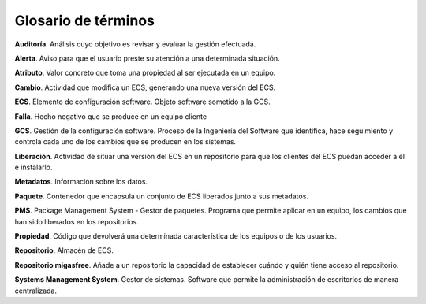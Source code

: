 Glosario de términos
====================

**Auditoría**. Análisis cuyo objetivo es revisar y evaluar la gestión efectuada.

**Alerta**. Aviso para que el usuario preste su atención a una determinada situación.

**Atributo**. Valor concreto que toma una propiedad al ser ejecutada en un equipo.

**Cambio**. Actividad que modifica un ECS, generando una nueva versión del ECS.

**ECS**. Elemento de configuración software. Objeto software sometido a la GCS.

**Falla**. Hecho negativo que se produce en un equipo cliente

**GCS**. Gestión de la configuración software. Proceso de la Ingeniería del
Software que identifica, hace seguimiento y controla cada uno de los
cambios que se producen en los sistemas.

**Liberación**. Actividad de situar una versión del ECS en un repositorio
para que los clientes del ECS puedan acceder a él e instalarlo.

**Metadatos**. Información sobre los datos.

**Paquete**. Contenedor que encapsula un conjunto de ECS liberados junto a sus
metadatos.

**PMS**. Package Management System - Gestor de paquetes.  Programa que permite
aplicar en un equipo, los cambios que han sido liberados en los repositorios.

**Propiedad**. Código que devolverá una determinada característica de los equipos
o de los usuarios.

**Repositorio**. Almacén de ECS.

**Repositorio migasfree**. Añade a un repositorio la capacidad de establecer
cuándo y quién tiene acceso al repositorio.

**Systems Management System**. Gestor de sistemas. Software que permite
la administración de escritorios de manera centralizada.

